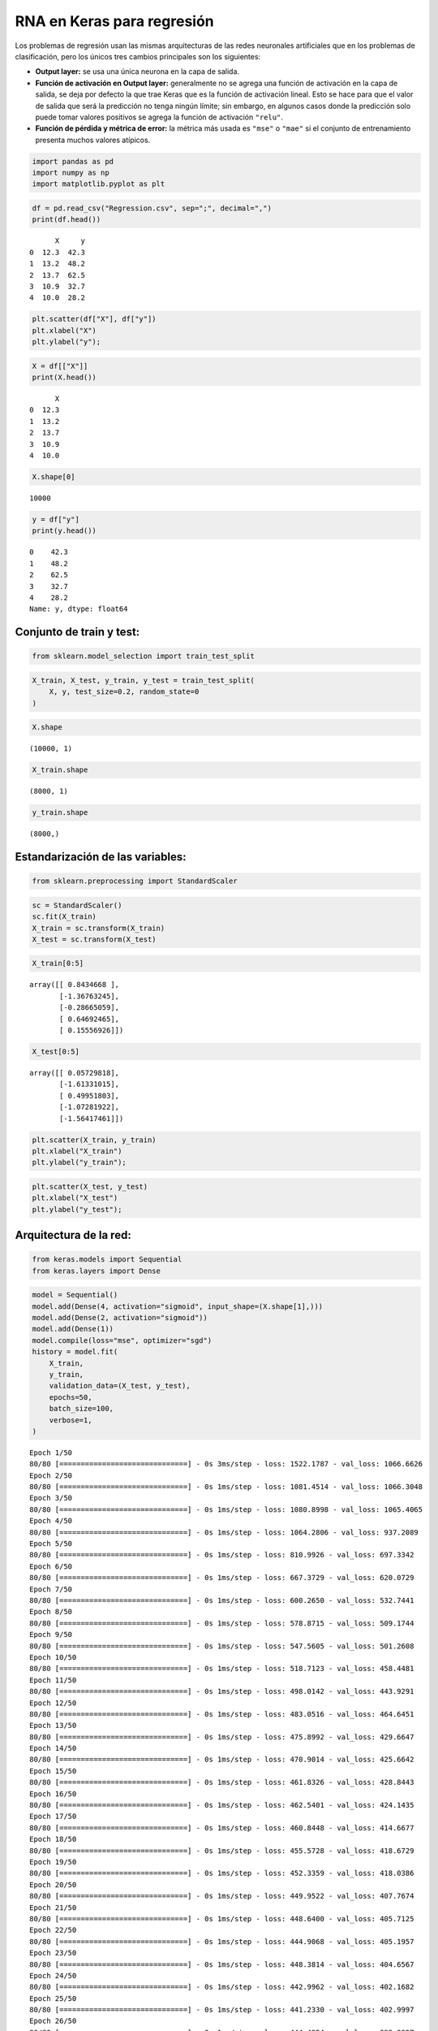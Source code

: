 RNA en Keras para regresión
---------------------------

Los problemas de regresión usan las mismas arquitecturas de las redes
neuronales artificiales que en los problemas de clasificación, pero los
únicos tres cambios principales son los siguientes:

-  **Output layer:** se usa una única neurona en la capa de salida.

-  **Función de activación en Output layer:** generalmente no se agrega
   una función de activación en la capa de salida, se deja por defecto
   la que trae Keras que es la función de activación lineal. Esto se
   hace para que el valor de salida que será la predicción no tenga
   ningún límite; sin embargo, en algunos casos donde la predicción solo
   puede tomar valores positivos se agrega la función de activación
   ``"relu"``.

-  **Función de pérdida y métrica de error:** la métrica más usada es
   ``"mse"`` o ``"mae"`` si el conjunto de entrenamiento presenta muchos
   valores atípicos.

.. code:: ipython3

    import pandas as pd
    import numpy as np
    import matplotlib.pyplot as plt

.. code:: ipython3

    df = pd.read_csv("Regression.csv", sep=";", decimal=",")
    print(df.head())


.. parsed-literal::

          X     y
    0  12.3  42.3
    1  13.2  48.2
    2  13.7  62.5
    3  10.9  32.7
    4  10.0  28.2
    

.. code:: ipython3

    plt.scatter(df["X"], df["y"])
    plt.xlabel("X")
    plt.ylabel("y");



.. image:: output_4_0.png


.. code:: ipython3

    X = df[["X"]]
    print(X.head())


.. parsed-literal::

          X
    0  12.3
    1  13.2
    2  13.7
    3  10.9
    4  10.0
    

.. code:: ipython3

    X.shape[0]




.. parsed-literal::

    10000



.. code:: ipython3

    y = df["y"]
    print(y.head())


.. parsed-literal::

    0    42.3
    1    48.2
    2    62.5
    3    32.7
    4    28.2
    Name: y, dtype: float64
    

Conjunto de train y test:
~~~~~~~~~~~~~~~~~~~~~~~~~

.. code:: ipython3

    from sklearn.model_selection import train_test_split

.. code:: ipython3

    X_train, X_test, y_train, y_test = train_test_split(
        X, y, test_size=0.2, random_state=0
    )

.. code:: ipython3

    X.shape




.. parsed-literal::

    (10000, 1)



.. code:: ipython3

    X_train.shape




.. parsed-literal::

    (8000, 1)



.. code:: ipython3

    y_train.shape




.. parsed-literal::

    (8000,)



Estandarización de las variables:
~~~~~~~~~~~~~~~~~~~~~~~~~~~~~~~~~

.. code:: ipython3

    from sklearn.preprocessing import StandardScaler

.. code:: ipython3

    sc = StandardScaler()
    sc.fit(X_train)
    X_train = sc.transform(X_train)
    X_test = sc.transform(X_test)

.. code:: ipython3

    X_train[0:5]




.. parsed-literal::

    array([[ 0.8434668 ],
           [-1.36763245],
           [-0.28665059],
           [ 0.64692465],
           [ 0.15556926]])



.. code:: ipython3

    X_test[0:5]




.. parsed-literal::

    array([[ 0.05729818],
           [-1.61331015],
           [ 0.49951803],
           [-1.07281922],
           [-1.56417461]])



.. code:: ipython3

    plt.scatter(X_train, y_train)
    plt.xlabel("X_train")
    plt.ylabel("y_train");



.. image:: output_19_0.png


.. code:: ipython3

    plt.scatter(X_test, y_test)
    plt.xlabel("X_test")
    plt.ylabel("y_test");



.. image:: output_20_0.png


Arquitectura de la red:
~~~~~~~~~~~~~~~~~~~~~~~

.. code:: ipython3

    from keras.models import Sequential
    from keras.layers import Dense

.. code:: ipython3

    model = Sequential()
    model.add(Dense(4, activation="sigmoid", input_shape=(X.shape[1],)))
    model.add(Dense(2, activation="sigmoid"))
    model.add(Dense(1))
    model.compile(loss="mse", optimizer="sgd")
    history = model.fit(
        X_train,
        y_train,
        validation_data=(X_test, y_test),
        epochs=50,
        batch_size=100,
        verbose=1,
    )


.. parsed-literal::

    Epoch 1/50
    80/80 [==============================] - 0s 3ms/step - loss: 1522.1787 - val_loss: 1066.6626
    Epoch 2/50
    80/80 [==============================] - 0s 1ms/step - loss: 1081.4514 - val_loss: 1066.3048
    Epoch 3/50
    80/80 [==============================] - 0s 1ms/step - loss: 1080.8998 - val_loss: 1065.4065
    Epoch 4/50
    80/80 [==============================] - 0s 1ms/step - loss: 1064.2806 - val_loss: 937.2089
    Epoch 5/50
    80/80 [==============================] - 0s 1ms/step - loss: 810.9926 - val_loss: 697.3342
    Epoch 6/50
    80/80 [==============================] - 0s 1ms/step - loss: 667.3729 - val_loss: 620.0729
    Epoch 7/50
    80/80 [==============================] - 0s 1ms/step - loss: 600.2650 - val_loss: 532.7441
    Epoch 8/50
    80/80 [==============================] - 0s 1ms/step - loss: 578.8715 - val_loss: 509.1744
    Epoch 9/50
    80/80 [==============================] - 0s 1ms/step - loss: 547.5605 - val_loss: 501.2608
    Epoch 10/50
    80/80 [==============================] - 0s 1ms/step - loss: 518.7123 - val_loss: 458.4481
    Epoch 11/50
    80/80 [==============================] - 0s 1ms/step - loss: 498.0142 - val_loss: 443.9291
    Epoch 12/50
    80/80 [==============================] - 0s 1ms/step - loss: 483.0516 - val_loss: 464.6451
    Epoch 13/50
    80/80 [==============================] - 0s 1ms/step - loss: 475.8992 - val_loss: 429.6647
    Epoch 14/50
    80/80 [==============================] - 0s 1ms/step - loss: 470.9014 - val_loss: 425.6642
    Epoch 15/50
    80/80 [==============================] - 0s 1ms/step - loss: 461.8326 - val_loss: 428.8443
    Epoch 16/50
    80/80 [==============================] - 0s 1ms/step - loss: 462.5401 - val_loss: 424.1435
    Epoch 17/50
    80/80 [==============================] - 0s 1ms/step - loss: 460.8448 - val_loss: 414.6677
    Epoch 18/50
    80/80 [==============================] - 0s 1ms/step - loss: 455.5728 - val_loss: 418.6729
    Epoch 19/50
    80/80 [==============================] - 0s 1ms/step - loss: 452.3359 - val_loss: 418.0386
    Epoch 20/50
    80/80 [==============================] - 0s 1ms/step - loss: 449.9522 - val_loss: 407.7674
    Epoch 21/50
    80/80 [==============================] - 0s 1ms/step - loss: 448.6400 - val_loss: 405.7125
    Epoch 22/50
    80/80 [==============================] - 0s 1ms/step - loss: 444.9068 - val_loss: 405.1957
    Epoch 23/50
    80/80 [==============================] - 0s 1ms/step - loss: 448.3814 - val_loss: 404.6567
    Epoch 24/50
    80/80 [==============================] - 0s 1ms/step - loss: 442.9962 - val_loss: 402.1682
    Epoch 25/50
    80/80 [==============================] - 0s 1ms/step - loss: 441.2330 - val_loss: 402.9997
    Epoch 26/50
    80/80 [==============================] - 0s 1ms/step - loss: 444.4854 - val_loss: 398.0827
    Epoch 27/50
    80/80 [==============================] - 0s 1ms/step - loss: 440.7505 - val_loss: 401.8700
    Epoch 28/50
    80/80 [==============================] - 0s 1ms/step - loss: 442.3171 - val_loss: 421.4348
    Epoch 29/50
    80/80 [==============================] - 0s 1ms/step - loss: 441.1275 - val_loss: 428.5614
    Epoch 30/50
    80/80 [==============================] - 0s 1ms/step - loss: 437.4442 - val_loss: 414.3510
    Epoch 31/50
    80/80 [==============================] - 0s 1ms/step - loss: 435.0782 - val_loss: 391.8944
    Epoch 32/50
    80/80 [==============================] - 0s 1ms/step - loss: 441.9836 - val_loss: 391.1235
    Epoch 33/50
    80/80 [==============================] - 0s 1ms/step - loss: 437.8896 - val_loss: 399.3710
    Epoch 34/50
    80/80 [==============================] - 0s 1ms/step - loss: 437.7604 - val_loss: 391.1223
    Epoch 35/50
    80/80 [==============================] - 0s 1ms/step - loss: 435.1554 - val_loss: 395.5753
    Epoch 36/50
    80/80 [==============================] - 0s 1ms/step - loss: 435.0929 - val_loss: 392.5070
    Epoch 37/50
    80/80 [==============================] - 0s 1ms/step - loss: 432.9144 - val_loss: 417.4420
    Epoch 38/50
    80/80 [==============================] - 0s 1ms/step - loss: 431.4852 - val_loss: 387.1242
    Epoch 39/50
    80/80 [==============================] - 0s 1ms/step - loss: 437.7747 - val_loss: 392.6847
    Epoch 40/50
    80/80 [==============================] - 0s 1ms/step - loss: 435.0337 - val_loss: 394.4157
    Epoch 41/50
    80/80 [==============================] - 0s 1ms/step - loss: 439.3347 - val_loss: 386.1708
    Epoch 42/50
    80/80 [==============================] - 0s 1ms/step - loss: 433.4551 - val_loss: 397.4804
    Epoch 43/50
    80/80 [==============================] - 0s 1ms/step - loss: 429.7581 - val_loss: 384.1105
    Epoch 44/50
    80/80 [==============================] - 0s 1ms/step - loss: 435.5625 - val_loss: 385.4286
    Epoch 45/50
    80/80 [==============================] - 0s 1ms/step - loss: 434.9523 - val_loss: 393.8757
    Epoch 46/50
    80/80 [==============================] - 0s 1ms/step - loss: 432.6330 - val_loss: 384.5046
    Epoch 47/50
    80/80 [==============================] - 0s 1ms/step - loss: 432.1599 - val_loss: 384.5741
    Epoch 48/50
    80/80 [==============================] - 0s 1ms/step - loss: 430.0432 - val_loss: 385.5528
    Epoch 49/50
    80/80 [==============================] - 0s 1ms/step - loss: 433.2350 - val_loss: 397.4208
    Epoch 50/50
    80/80 [==============================] - 0s 1ms/step - loss: 435.1403 - val_loss: 400.5745
    

Evaluación del desempeño:
~~~~~~~~~~~~~~~~~~~~~~~~~

.. code:: ipython3

    model.evaluate(X_test, y_test)


.. parsed-literal::

    63/63 [==============================] - 0s 734us/step - loss: 400.5745
    



.. parsed-literal::

    400.574462890625



.. code:: ipython3

    plt.plot(range(1, len(history.epoch) + 1), history.history["loss"], label="Train")
    plt.plot(range(1, len(history.epoch) + 1), history.history["val_loss"], label="Test")
    plt.xlabel("epoch")
    plt.ylabel("Loss")
    plt.legend();



.. image:: output_26_0.png


.. code:: ipython3

    y_pred = model.predict(X_test)
    y_pred[0:5]


.. parsed-literal::

    63/63 [==============================] - 0s 684us/step
    



.. parsed-literal::

    array([[47.485523],
           [98.69801 ],
           [47.480114],
           [66.20691 ],
           [93.21688 ]], dtype=float32)



.. code:: ipython3

    plt.scatter(X_test, y_test)
    plt.scatter(X_test, y_pred, color="darkred");



.. image:: output_28_0.png


**¿Cómo cambia el resultado si no hace el escalado de variables?**

